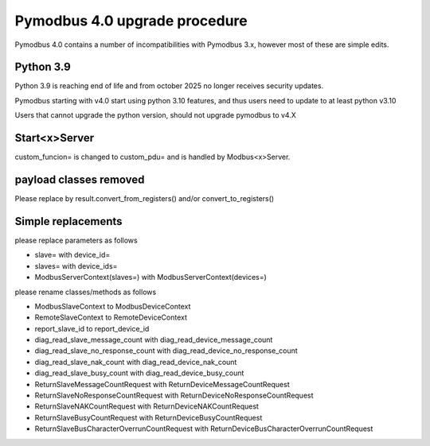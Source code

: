 Pymodbus 4.0 upgrade procedure
==============================

Pymodbus 4.0 contains a number of incompatibilities with Pymodbus 3.x, however
most of these are simple edits.

Python 3.9
----------
Python 3.9 is reaching end of life and from october 2025 no longer receives security updates.

Pymodbus starting with v4.0 start using python 3.10 features, and thus users need to update to
at least python v3.10

Users that cannot upgrade the python version, should not upgrade pymodbus to v4.X


Start<x>Server
--------------
custom_funcion= is changed to custom_pdu= and is handled by Modbus<x>Server.


payload classes removed
-----------------------
Please replace by result.convert_from_registers() and/or convert_to_registers()


Simple replacements
-------------------

please replace parameters as follows

- slave= with device_id=
- slaves= with device_ids=
- ModbusServerContext(slaves=) with ModbusServerContext(devices=)

please rename classes/methods as follows

- ModbusSlaveContext to ModbusDeviceContext
- RemoteSlaveContext to RemoteDeviceContext
- report_slave_id to report_device_id
- diag_read_slave_message_count with diag_read_device_message_count
- diag_read_slave_no_response_count with diag_read_device_no_response_count
- diag_read_slave_nak_count with diag_read_device_nak_count
- diag_read_slave_busy_count with diag_read_device_busy_count
- ReturnSlaveMessageCountRequest with ReturnDeviceMessageCountRequest
- ReturnSlaveNoResponseCountRequest with ReturnDeviceNoResponseCountRequest
- ReturnSlaveNAKCountRequest with ReturnDeviceNAKCountRequest
- ReturnSlaveBusyCountRequest with ReturnDeviceBusyCountRequest
- ReturnSlaveBusCharacterOverrunCountRequest with ReturnDeviceBusCharacterOverrunCountRequest
